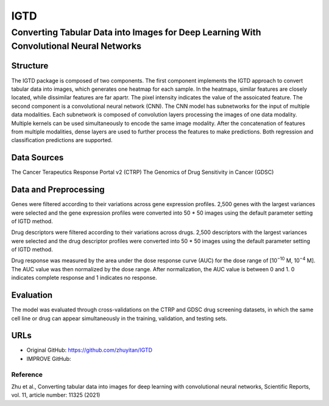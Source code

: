 =================
IGTD  
=================
-------------------------
Converting Tabular Data into Images for Deep Learning With Convolutional Neural Networks
-------------------------

Structure
============
The IGTD package is composed of two components. The first component implements the IGTD approach to convert tabular data into images, which generates one heatmap for each sample. In the heatmaps, similar features are closely located, while dissimilar features are far apartr. The pixel intensity indicates the  value of the assoicated feature. The second component is a convolutional neural network (CNN). The CNN model has subnetworks for the input of multiple data modalities. Each subnetwork is composed of convolution layers processing the images of one data modality. Multiple kernels can be used simultaneously to encode the same image modality. After the concatenation of features from multiple modalities, dense layers are used to further process the features to make predictions. Both regression and classification predictions are supported.

Data Sources
============
The Cancer Terapeutics Response Portal v2 (CTRP)
The Genomics of Drug Sensitivity in Cancer (GDSC)

Data and Preprocessing
============
Genes were filtered according to their variations across gene expression profiles. 2,500 genes with the largest variances were selected and the gene expression profiles were converted into 50 * 50 images using the default parameter setting of IGTD method.

Drug descriptors were filtered according to their variations across drugs. 2,500 descriptors with the largest variances were selected and the drug descriptor profiles were converted into 50 * 50 images using the default parameter setting of IGTD method.

Drug response was measured by the area under the dose response curve (AUC) for the dose range of [10\ :sup:`−10` M, 10\ :sup:`−4` M]. The AUC value was then normalized by the dose range. After normalization, the AUC value is between 0 and 1. 0 indicates complete response and 1 indicates no response.

Evaluation
============
The model was evaluated through cross-validations on the CTRP and GDSC drug screening datasets, in which the same cell line or drug can appear simultaneously in the training, validation, and testing sets.

URLs
============
- Original GitHub: https://github.com/zhuyitan/IGTD
- IMPROVE GitHub: 

Reference
---------
Zhu et al., Converting tabular data into images for deep learning with convolutional neural networks, Scientific Reports, vol. 11, article number: 11325 (2021)
